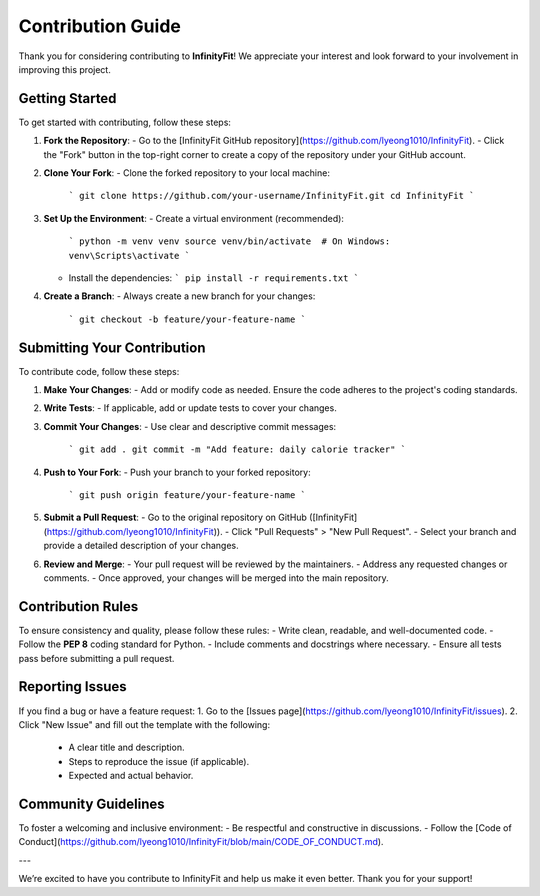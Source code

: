 Contribution Guide
==================

Thank you for considering contributing to **InfinityFit**! We appreciate your interest and look forward to your involvement in improving this project.

Getting Started
---------------
To get started with contributing, follow these steps:

1. **Fork the Repository**:
   - Go to the [InfinityFit GitHub repository](https://github.com/lyeong1010/InfinityFit).
   - Click the "Fork" button in the top-right corner to create a copy of the repository under your GitHub account.

2. **Clone Your Fork**:
   - Clone the forked repository to your local machine:
     ```
     git clone https://github.com/your-username/InfinityFit.git
     cd InfinityFit
     ```

3. **Set Up the Environment**:
   - Create a virtual environment (recommended):
     ```
     python -m venv venv
     source venv/bin/activate  # On Windows: venv\Scripts\activate
     ```
   - Install the dependencies:
     ```
     pip install -r requirements.txt
     ```

4. **Create a Branch**:
   - Always create a new branch for your changes:
     ```
     git checkout -b feature/your-feature-name
     ```

Submitting Your Contribution
----------------------------
To contribute code, follow these steps:

1. **Make Your Changes**:
   - Add or modify code as needed. Ensure the code adheres to the project's coding standards.

2. **Write Tests**:
   - If applicable, add or update tests to cover your changes.

3. **Commit Your Changes**:
   - Use clear and descriptive commit messages:
     ```
     git add .
     git commit -m "Add feature: daily calorie tracker"
     ```

4. **Push to Your Fork**:
   - Push your branch to your forked repository:
     ```
     git push origin feature/your-feature-name
     ```

5. **Submit a Pull Request**:
   - Go to the original repository on GitHub ([InfinityFit](https://github.com/lyeong1010/InfinityFit)).
   - Click "Pull Requests" > "New Pull Request".
   - Select your branch and provide a detailed description of your changes.

6. **Review and Merge**:
   - Your pull request will be reviewed by the maintainers.
   - Address any requested changes or comments.
   - Once approved, your changes will be merged into the main repository.

Contribution Rules
------------------
To ensure consistency and quality, please follow these rules:
- Write clean, readable, and well-documented code.
- Follow the **PEP 8** coding standard for Python.
- Include comments and docstrings where necessary.
- Ensure all tests pass before submitting a pull request.

Reporting Issues
----------------
If you find a bug or have a feature request:
1. Go to the [Issues page](https://github.com/lyeong1010/InfinityFit/issues).
2. Click "New Issue" and fill out the template with the following:
   - A clear title and description.
   - Steps to reproduce the issue (if applicable).
   - Expected and actual behavior.

Community Guidelines
--------------------
To foster a welcoming and inclusive environment:
- Be respectful and constructive in discussions.
- Follow the [Code of Conduct](https://github.com/lyeong1010/InfinityFit/blob/main/CODE_OF_CONDUCT.md).

---

We’re excited to have you contribute to InfinityFit and help us make it even better. Thank you for your support!
